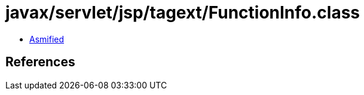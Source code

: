 = javax/servlet/jsp/tagext/FunctionInfo.class

 - link:FunctionInfo-asmified.java[Asmified]

== References

